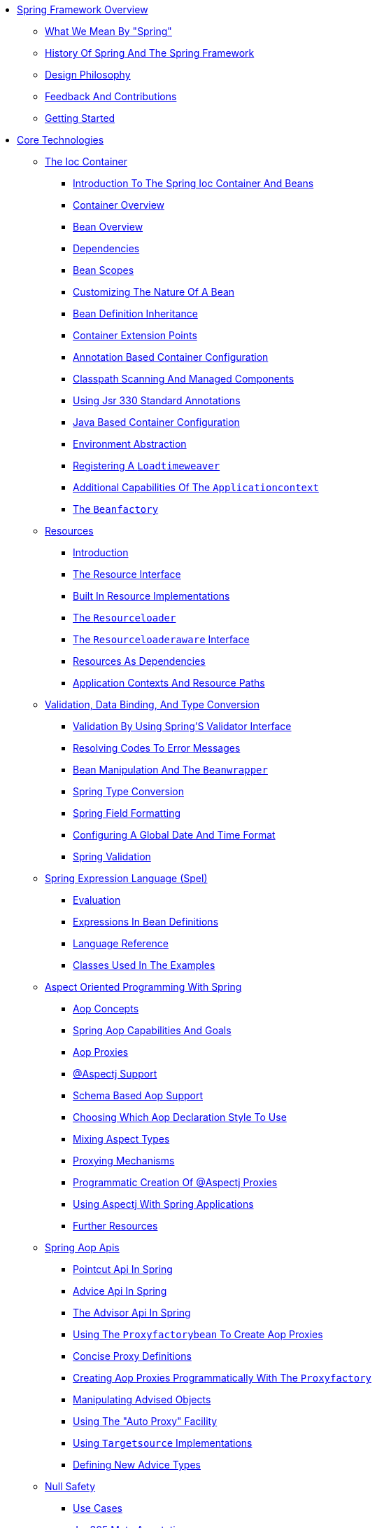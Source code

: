 ** xref:overview/overview.adoc[Spring Framework Overview]
*** xref:overview/overview-spring/overview-spring.adoc[What We Mean By "Spring"]
*** xref:overview/overview-history/overview-history.adoc[History Of Spring And The Spring Framework]
*** xref:overview/overview-philosophy/overview-philosophy.adoc[Design Philosophy]
*** xref:overview/overview-feedback/overview-feedback.adoc[Feedback And Contributions]
*** xref:overview/overview-getting-started/overview-getting-started.adoc[Getting Started]
** xref:spring-core/spring-core.adoc[Core Technologies]
*** xref:spring-core/beans/beans.adoc[The Ioc Container]
**** xref:spring-core/beans/beans-introduction.adoc[Introduction To The Spring Ioc Container And Beans]
**** xref:spring-core/beans/beans-basics.adoc[Container Overview]
**** xref:spring-core/beans/beans-definition.adoc[Bean Overview]
**** xref:spring-core/beans/beans-dependencies.adoc[Dependencies]
**** xref:spring-core/beans/beans-factory-scopes.adoc[Bean Scopes]
**** xref:spring-core/beans/beans-factory-nature.adoc[Customizing The Nature Of A Bean]
**** xref:spring-core/beans/beans-child-bean-definitions.adoc[Bean Definition Inheritance]
**** xref:spring-core/beans/beans-factory-extension.adoc[Container Extension Points]
**** xref:spring-core/beans/beans-annotation-config.adoc[Annotation Based Container Configuration]
**** xref:spring-core/beans/beans-classpath-scanning.adoc[Classpath Scanning And Managed Components]
**** xref:spring-core/beans/beans-standard-annotations.adoc[Using Jsr 330 Standard Annotations]
**** xref:spring-core/beans/beans-java.adoc[Java Based Container Configuration]
**** xref:spring-core/beans/beans-environment.adoc[Environment Abstraction]
**** xref:spring-core/beans/context-load-time-weaver.adoc[Registering A `Loadtimeweaver`]
**** xref:spring-core/beans/context-introduction.adoc[Additional Capabilities Of The `Applicationcontext`]
**** xref:spring-core/beans/beans-beanfactory.adoc[The `Beanfactory`]
*** xref:spring-core/resources/resources.adoc[Resources]
**** xref:spring-core/resources/resources-introduction.adoc[Introduction]
**** xref:spring-core/resources/resources-resource.adoc[The Resource Interface]
**** xref:spring-core/resources/resources-implementations.adoc[Built In Resource Implementations]
**** xref:spring-core/resources/resources-resourceloader.adoc[The `Resourceloader`]
**** xref:spring-core/resources/resources-resourceloaderaware.adoc[The `Resourceloaderaware` Interface]
**** xref:spring-core/resources/resources-as-dependencies.adoc[Resources As Dependencies]
**** xref:spring-core/resources/resources-app-ctx.adoc[Application Contexts And Resource Paths]
*** xref:spring-core/validation/validation.adoc[Validation, Data Binding, And Type Conversion]
**** xref:spring-core/validation/validator.adoc[Validation By Using Spring'S Validator Interface]
**** xref:spring-core/validation/validation-conversion.adoc[Resolving Codes To Error Messages]
**** xref:spring-core/validation/beans-beans.adoc[Bean Manipulation And The `Beanwrapper`]
**** xref:spring-core/validation/core-convert.adoc[Spring Type Conversion]
**** xref:spring-core/validation/format.adoc[Spring Field Formatting]
**** xref:spring-core/validation/format-configuring-formatting-globaldatetimeformat.adoc[Configuring A Global Date And Time Format]
**** xref:spring-core/validation/validation-beanvalidation.adoc[Spring Validation]
*** xref:spring-core/expressions/expressions.adoc[Spring Expression Language (Spel)]
**** xref:spring-core/expressions/expressions-evaluation.adoc[Evaluation]
**** xref:spring-core/expressions/expressions-beandef.adoc[Expressions In Bean Definitions]
**** xref:spring-core/expressions/expressions-language-ref.adoc[Language Reference]
**** xref:spring-core/expressions/expressions-example-classes.adoc[Classes Used In The Examples]
*** xref:spring-core/aop/aop.adoc[Aspect Oriented Programming With Spring]
**** xref:spring-core/aop/aop-introduction-defn.adoc[Aop Concepts]
**** xref:spring-core/aop/aop-introduction-spring-defn.adoc[Spring Aop Capabilities And Goals]
**** xref:spring-core/aop/aop-introduction-proxies.adoc[Aop Proxies]
**** xref:spring-core/aop/aop-ataspectj.adoc[@Aspectj Support]
**** xref:spring-core/aop/aop-schema.adoc[Schema Based Aop Support]
**** xref:spring-core/aop/aop-choosing.adoc[Choosing Which Aop Declaration Style To Use]
**** xref:spring-core/aop/aop-mixing-styles.adoc[Mixing Aspect Types]
**** xref:spring-core/aop/aop-proxying.adoc[Proxying Mechanisms]
**** xref:spring-core/aop/aop-aspectj-programmatic.adoc[Programmatic Creation Of @Aspectj Proxies]
**** xref:spring-core/aop/aop-using-aspectj.adoc[Using Aspectj With Spring Applications]
**** xref:spring-core/aop/aop-resources.adoc[Further Resources]
*** xref:spring-core/aop-api/aop-api.adoc[Spring Aop Apis]
**** xref:spring-core/aop-api/aop-api-pointcuts.adoc[Pointcut Api In Spring]
**** xref:spring-core/aop-api/aop-api-advice.adoc[Advice Api In Spring]
**** xref:spring-core/aop-api/aop-api-advisor.adoc[The Advisor Api In Spring]
**** xref:spring-core/aop-api/aop-pfb.adoc[Using The `Proxyfactorybean` To Create Aop Proxies]
**** xref:spring-core/aop-api/aop-concise-proxy.adoc[Concise Proxy Definitions]
**** xref:spring-core/aop-api/aop-prog.adoc[Creating Aop Proxies Programmatically With The `Proxyfactory`]
**** xref:spring-core/aop-api/aop-api-advised.adoc[Manipulating Advised Objects]
**** xref:spring-core/aop-api/aop-autoproxy.adoc[Using The "Auto Proxy" Facility]
**** xref:spring-core/aop-api/aop-targetsource.adoc[Using `Targetsource` Implementations]
**** xref:spring-core/aop-api/aop-extensibility.adoc[Defining New Advice Types]
*** xref:spring-core/null-safety/null-safety.adoc[Null Safety]
**** xref:spring-core/null-safety/use-cases.adoc[Use Cases]
**** xref:spring-core/null-safety/jsr-305-meta-annotations.adoc[Jsr 305 Meta Annotations]
*** xref:spring-core/databuffers/databuffers.adoc[Data Buffers And Codecs]
**** xref:spring-core/databuffers/databuffers-factory.adoc[`Databufferfactory`]
**** xref:spring-core/databuffers/databuffers-buffer.adoc[`Databuffer`]
**** xref:spring-core/databuffers/databuffers-buffer-pooled.adoc[`Pooleddatabuffer`]
**** xref:spring-core/databuffers/databuffers-utils.adoc[`Databufferutils`]
**** xref:spring-core/databuffers/codecs.adoc[Codecs]
**** xref:spring-core/databuffers/databuffers-using.adoc[Using `Databuffer`]
*** xref:spring-core/appendix/appendix.adoc[Appendix]
**** xref:spring-core/appendix/xsd-schemas.adoc[Xml Schemas]
**** xref:spring-core/appendix/xml-custom.adoc[Xml Schema Authoring]
** xref:testing/testing.adoc[Testing]
*** xref:testing/testing-introduction/testing-introduction.adoc[Introduction To Spring Testing]
*** xref:testing/unit-testing/unit-testing.adoc[Unit Testing]
**** xref:testing/unit-testing/mock-objects.adoc[Mock Objects]
**** xref:testing/unit-testing/unit-testing-support-classes.adoc[Unit Testing Support Classes]
*** xref:testing/integration-testing/integration-testing.adoc[Integration Testing]
**** xref:testing/integration-testing/integration-testing-overview.adoc[Overview]
**** xref:testing/integration-testing/integration-testing-goals.adoc[Goals Of Integration Testing]
**** xref:testing/integration-testing/integration-testing-support-jdbc.adoc[Jdbc Testing Support]
**** xref:testing/integration-testing/integration-testing-annotations.adoc[Annotations]
**** xref:testing/integration-testing/testcontext-framework.adoc[Spring Testcontext Framework]
**** xref:testing/integration-testing/spring-mvc-test-framework.adoc[Spring Mvc Test Framework]
**** xref:testing/integration-testing/webtestclient.adoc[Webtestclient]
*** xref:testing/testing-resources/testing-resources.adoc[Further Resources]
** xref:spring-data-tier/spring-data-tier.adoc[Data Access]
*** xref:spring-data-tier/transaction/transaction.adoc[Transaction Management]
**** xref:spring-data-tier/transaction/transaction-motivation.adoc[Advantages Of The Spring Framework'S Transaction Support Model]
**** xref:spring-data-tier/transaction/transaction-strategies.adoc[Understanding The Spring Framework Transaction Abstraction]
**** xref:spring-data-tier/transaction/tx-resource-synchronization.adoc[Synchronizing Resources With Transactions]
**** xref:spring-data-tier/transaction/transaction-declarative.adoc[Declarative Transaction Management]
**** xref:spring-data-tier/transaction/transaction-programmatic.adoc[Programmatic Transaction Management]
**** xref:spring-data-tier/transaction/tx-decl-vs-prog.adoc[Choosing Between Programmatic And Declarative Transaction Management]
**** xref:spring-data-tier/transaction/transaction-event.adoc[Transaction Bound Events]
**** xref:spring-data-tier/transaction/transaction-application-server-integration.adoc[Application Server Specific Integration]
**** xref:spring-data-tier/transaction/transaction-solutions-to-common-problems.adoc[Solutions To Common Problems]
**** xref:spring-data-tier/transaction/transaction-resources.adoc[Further Resources]
*** xref:spring-data-tier/dao/dao.adoc[Dao Support]
**** xref:spring-data-tier/dao/dao-exceptions.adoc[Consistent Exception Hierarchy]
**** xref:spring-data-tier/dao/dao-annotations.adoc[Annotations Used To Configure Dao Or Repository Classes]
*** xref:spring-data-tier/jdbc/jdbc.adoc[Data Access With Jdbc]
**** xref:spring-data-tier/jdbc/jdbc-choose-style.adoc[Choosing An Approach For Jdbc Database Access]
**** xref:spring-data-tier/jdbc/jdbc-packages.adoc[Package Hierarchy]
**** xref:spring-data-tier/jdbc/jdbc-core.adoc[Using The Jdbc Core Classes To Control Basic Jdbc Processing And Error Handling]
**** xref:spring-data-tier/jdbc/jdbc-connections.adoc[Controlling Database Connections]
**** xref:spring-data-tier/jdbc/jdbc-advanced-jdbc.adoc[Jdbc Batch Operations]
**** xref:spring-data-tier/jdbc/jdbc-simple-jdbc.adoc[Simplifying Jdbc Operations With The `Simplejdbc` Classes]
**** xref:spring-data-tier/jdbc/jdbc-object.adoc[Modeling Jdbc Operations As Java Objects]
**** xref:spring-data-tier/jdbc/jdbc-parameter-handling.adoc[Common Problems With Parameter And Data Value Handling]
**** xref:spring-data-tier/jdbc/jdbc-embedded-database-support.adoc[Embedded Database Support]
**** xref:spring-data-tier/jdbc/jdbc-initializing-datasource.adoc[Initializing A `Datasource`]
*** xref:spring-data-tier/orm/orm.adoc[Object Relational Mapping (Orm) Data Access]
**** xref:spring-data-tier/orm/orm-introduction.adoc[Introduction To Orm With Spring]
**** xref:spring-data-tier/orm/orm-general.adoc[General Orm Integration Considerations]
**** xref:spring-data-tier/orm/orm-hibernate.adoc[Hibernate]
**** xref:spring-data-tier/orm/orm-jpa.adoc[Jpa]
*** xref:spring-data-tier/oxm/oxm.adoc[Marshalling Xml By Using Object Xml Mappers]
**** xref:spring-data-tier/oxm/oxm-introduction.adoc[Introduction]
**** xref:spring-data-tier/oxm/oxm-marshaller-unmarshaller.adoc[`Marshaller` And `Unmarshaller`]
**** xref:spring-data-tier/oxm/oxm-usage.adoc[Using `Marshaller` And `Unmarshaller`]
**** xref:spring-data-tier/oxm/oxm-schema-based-config.adoc[Xml Configuration Namespace]
**** xref:spring-data-tier/oxm/oxm-jaxb.adoc[Jaxb]
**** xref:spring-data-tier/oxm/oxm-jibx.adoc[Jibx]
**** xref:spring-data-tier/oxm/oxm-xstream.adoc[Xstream]
*** xref:spring-data-tier/appendix/appendix.adoc[Appendix]
**** xref:spring-data-tier/appendix/xsd-schemas.adoc[Xml Schemas]
** xref:spring-web/spring-web.adoc[Web On Servlet Stack]
*** xref:spring-web/mvc/mvc.adoc[Spring Web Mvc]
**** xref:spring-web/mvc/mvc-servlet.adoc[Dispatcherservlet]
**** xref:spring-web/mvc/filters.adoc[Filters]
**** xref:spring-web/mvc/mvc-controller.adoc[Annotated Controllers]
**** xref:spring-web/mvc/webmvc-fn.adoc[Functional Endpoints]
**** xref:spring-web/mvc/mvc-uri-building.adoc[Uri Links]
**** xref:spring-web/mvc/mvc-ann-async.adoc[Asynchronous Requests]
**** xref:spring-web/mvc/mvc-cors.adoc[Cors]
**** xref:spring-web/mvc/mvc-web-security.adoc[Web Security]
**** xref:spring-web/mvc/mvc-caching.adoc[Http Caching]
**** xref:spring-web/mvc/mvc-view.adoc[View Technologies]
**** xref:spring-web/mvc/mvc-config.adoc[Mvc Config]
**** xref:spring-web/mvc/mvc-http2.adoc[Http/2]
*** xref:spring-web/webmvc-client/webmvc-client.adoc[Rest Clients]
**** xref:spring-web/webmvc-client/webmvc-resttemplate.adoc[`Resttemplate`]
**** xref:spring-web/webmvc-client/webmvc-webclient.adoc[`Webclient`]
*** xref:spring-web/testing/testing.adoc[Testing]
*** xref:spring-web/websocket/websocket.adoc[Websockets]
**** xref:spring-web/websocket/websocket-intro.adoc[Introduction To Websocket]
**** xref:spring-web/websocket/websocket-server.adoc[Websocket Api]
**** xref:spring-web/websocket/websocket-fallback.adoc[Sockjs Fallback]
**** xref:spring-web/websocket/websocket-stomp.adoc[Stomp]
*** xref:spring-web/web-integration/web-integration.adoc[Other Web Frameworks]
**** xref:spring-web/web-integration/web-integration-common.adoc[Common Configuration]
**** xref:spring-web/web-integration/jsf.adoc[Jsf]
**** xref:spring-web/web-integration/struts.adoc[Apache Struts 2.X]
**** xref:spring-web/web-integration/tapestry.adoc[Apache Tapestry 5.X]
**** xref:spring-web/web-integration/web-integration-resources.adoc[Further Resources]
** xref:spring-web-reactive/spring-web-reactive.adoc[Web On Reactive Stack]
*** xref:spring-web-reactive/webflux/webflux.adoc[Spring Webflux]
**** xref:spring-web-reactive/webflux/webflux-new-framework.adoc[Overview]
**** xref:spring-web-reactive/webflux/webflux-reactive-spring-web.adoc[Reactive Core]
**** xref:spring-web-reactive/webflux/webflux-dispatcher-handler.adoc[`Dispatcherhandler`]
**** xref:spring-web-reactive/webflux/webflux-controller.adoc[Annotated Controllers]
**** xref:spring-web-reactive/webflux/webflux-fn.adoc[Functional Endpoints]
**** xref:spring-web-reactive/webflux/webflux-uri-building.adoc[Uri Links]
**** xref:spring-web-reactive/webflux/webflux-cors.adoc[Cors]
**** xref:spring-web-reactive/webflux/webflux-web-security.adoc[Web Security]
**** xref:spring-web-reactive/webflux/webflux-view.adoc[View Technologies]
**** xref:spring-web-reactive/webflux/webflux-caching.adoc[Http Caching]
**** xref:spring-web-reactive/webflux/webflux-config.adoc[Webflux Config]
**** xref:spring-web-reactive/webflux/webflux-http2.adoc[Http/2]
*** xref:spring-web-reactive/webflux-client/webflux-client.adoc[Webclient]
**** xref:spring-web-reactive/webflux-client/webflux-client-builder.adoc[Configuration]
**** xref:spring-web-reactive/webflux-client/webflux-client-retrieve.adoc[`Retrieve()`]
**** xref:spring-web-reactive/webflux-client/webflux-client-exchange.adoc[`Exchange()`]
**** xref:spring-web-reactive/webflux-client/webflux-client-body.adoc[Request Body]
**** xref:spring-web-reactive/webflux-client/webflux-client-filter.adoc[Client Filters]
**** xref:spring-web-reactive/webflux-client/webflux-client-synchronous.adoc[Synchronous Use]
**** xref:spring-web-reactive/webflux-client/webflux-client-testing.adoc[Testing]
*** xref:spring-web-reactive/webflux-websocket/webflux-websocket.adoc[Websockets]
**** xref:spring-web-reactive/webflux-websocket/websocket-intro.adoc[Introduction To Websocket]
**** xref:spring-web-reactive/webflux-websocket/webflux-websocket-server.adoc[Websocket Api]
*** xref:spring-web-reactive/webflux-test/webflux-test.adoc[Testing]
*** xref:spring-web-reactive/rsocket/rsocket.adoc[Rsocket]
**** xref:spring-web-reactive/rsocket/rsocket-overview.adoc[Overview]
**** xref:spring-web-reactive/rsocket/rsocket-requester.adoc[Rsocketrequester]
**** xref:spring-web-reactive/rsocket/rsocket-annot-responders.adoc[Annotated Responders]
**** xref:spring-web-reactive/rsocket/rsocket-metadata-extractor.adoc[Metadataextractor]
*** xref:spring-web-reactive/webflux-reactive-libraries/webflux-reactive-libraries.adoc[Reactive Libraries]
** xref:spring-integration/spring-integration.adoc[Integration]
*** xref:spring-integration/remoting/remoting.adoc[Remoting And Web Services]
**** xref:spring-integration/remoting/remoting-rmi.adoc[Rmi]
**** xref:spring-integration/remoting/remoting-caucho-protocols.adoc[Using Hessian To Remotely Call Services Through Http]
**** xref:spring-integration/remoting/remoting-httpinvoker.adoc[Spring Http Invoker]
**** xref:spring-integration/remoting/remoting-web-services.adoc[Java Web Services]
**** xref:spring-integration/remoting/remoting-jms.adoc[Jms]
**** xref:spring-integration/remoting/remoting-amqp.adoc[Amqp]
**** xref:spring-integration/remoting/remoting-considerations.adoc[Considerations When Choosing A Technology]
**** xref:spring-integration/remoting/rest-client-access.adoc[Rest Endpoints]
*** xref:spring-integration/ejb/ejb.adoc[Enterprise Javabeans (Ejb) Integration]
**** xref:spring-integration/ejb/ejb-access.adoc[Accessing Ejbs]
*** xref:spring-integration/jms/jms.adoc[Jms (Java Message Service)]
**** xref:spring-integration/jms/jms-using.adoc[Using Spring Jms]
**** xref:spring-integration/jms/jms-sending.adoc[Sending A Message]
**** xref:spring-integration/jms/jms-receiving.adoc[Receiving A Message]
**** xref:spring-integration/jms/jms-jca-message-endpoint-manager.adoc[Support For Jca Message Endpoints]
**** xref:spring-integration/jms/jms-annotated.adoc[Annotation Driven Listener Endpoints]
**** xref:spring-integration/jms/jms-namespace.adoc[Jms Namespace Support]
*** xref:spring-integration/jmx/jmx.adoc[Jmx]
**** xref:spring-integration/jmx/jmx-exporting.adoc[Exporting Your Beans To Jmx]
**** xref:spring-integration/jmx/jmx-interface.adoc[Controlling The Management Interface Of Your Beans]
**** xref:spring-integration/jmx/jmx-naming.adoc[Controlling `Objectname` Instances For Your Beans]
**** xref:spring-integration/jmx/jmx-jsr160.adoc[Using Jsr 160 Connectors]
**** xref:spring-integration/jmx/jmx-proxy.adoc[Accessing Mbeans Through Proxies]
**** xref:spring-integration/jmx/jmx-notifications.adoc[Notifications]
**** xref:spring-integration/jmx/jmx-resources.adoc[Further Resources]
*** xref:spring-integration/cci/cci.adoc[Jca Cci]
**** xref:spring-integration/cci/cci-config.adoc[Configuring Cci]
**** xref:spring-integration/cci/cci-using.adoc[Using Spring'S Cci Access Support]
**** xref:spring-integration/cci/cci-object.adoc[Modeling Cci Access As Operation Objects]
**** xref:spring-integration/cci/cci-tx.adoc[Transactions]
*** xref:spring-integration/mail/mail.adoc[Email]
**** xref:spring-integration/mail/mail-usage.adoc[Usage]
**** xref:spring-integration/mail/mail-javamail-mime.adoc[Using The Javamail `Mimemessagehelper`]
*** xref:spring-integration/scheduling/scheduling.adoc[Task Execution And Scheduling]
**** xref:spring-integration/scheduling/scheduling-task-executor.adoc[The Spring `Taskexecutor` Abstraction]
**** xref:spring-integration/scheduling/scheduling-task-scheduler.adoc[The Spring `Taskscheduler` Abstraction]
**** xref:spring-integration/scheduling/scheduling-annotation-support.adoc[Annotation Support For Scheduling And Asynchronous Execution]
**** xref:spring-integration/scheduling/scheduling-task-namespace.adoc[The `Task` Namespace]
**** xref:spring-integration/scheduling/scheduling-quartz.adoc[Using The Quartz Scheduler]
*** xref:spring-integration/cache/cache.adoc[Cache Abstraction]
**** xref:spring-integration/cache/cache-strategies.adoc[Understanding The Cache Abstraction]
**** xref:spring-integration/cache/cache-annotations.adoc[Declarative Annotation Based Caching]
**** xref:spring-integration/cache/cache-jsr-107.adoc[Jcache (Jsr 107) Annotations]
**** xref:spring-integration/cache/cache-declarative-xml.adoc[Declarative Xml Based Caching]
**** xref:spring-integration/cache/cache-store-configuration.adoc[Configuring The Cache Storage]
**** xref:spring-integration/cache/cache-plug.adoc[Plugging In Different Back End Caches]
**** xref:spring-integration/cache/cache-specific-config.adoc[How Can I Set The Ttl/Tti/Eviction Policy/Xxx Feature?]
*** xref:spring-integration/appendix/appendix.adoc[Appendix]
**** xref:spring-integration/appendix/xsd-schemas.adoc[Xml Schemas]
** xref:languages/languages.adoc[Language Support]
*** xref:languages/kotlin/kotlin.adoc[Kotlin]
**** xref:languages/kotlin/kotlin-requirements.adoc[Requirements]
**** xref:languages/kotlin/kotlin-extensions.adoc[Extensions]
**** xref:languages/kotlin/kotlin-null-safety.adoc[Null Safety]
**** xref:languages/kotlin/kotlin-classes-interfaces.adoc[Classes And Interfaces]
**** xref:languages/kotlin/kotlin-annotations.adoc[Annotations]
**** xref:languages/kotlin/kotlin-bean-definition-dsl.adoc[Bean Definition Dsl]
**** xref:languages/kotlin/kotlin-web.adoc[Web]
**** xref:languages/kotlin/coroutines.adoc[Coroutines]
**** xref:languages/kotlin/kotlin-spring-projects-in-kotlin.adoc[Spring Projects In Kotlin]
**** xref:languages/kotlin/kotlin-getting-started.adoc[Getting Started]
**** xref:languages/kotlin/kotlin-resources.adoc[Resources]
*** xref:languages/groovy/groovy.adoc[Apache Groovy]
*** xref:languages/dynamic-language/dynamic-language.adoc[Dynamic Language Support]
**** xref:languages/dynamic-language/dynamic-language-a-first-example.adoc[A First Example]
**** xref:languages/dynamic-language/dynamic-language-beans.adoc[Defining Beans That Are Backed By Dynamic Languages]
**** xref:languages/dynamic-language/dynamic-language-scenarios.adoc[Scenarios]
**** xref:languages/dynamic-language/dynamic-language-final-notes.adoc[Additional Details]
**** xref:languages/dynamic-language/dynamic-language-resources.adoc[Further Resources]